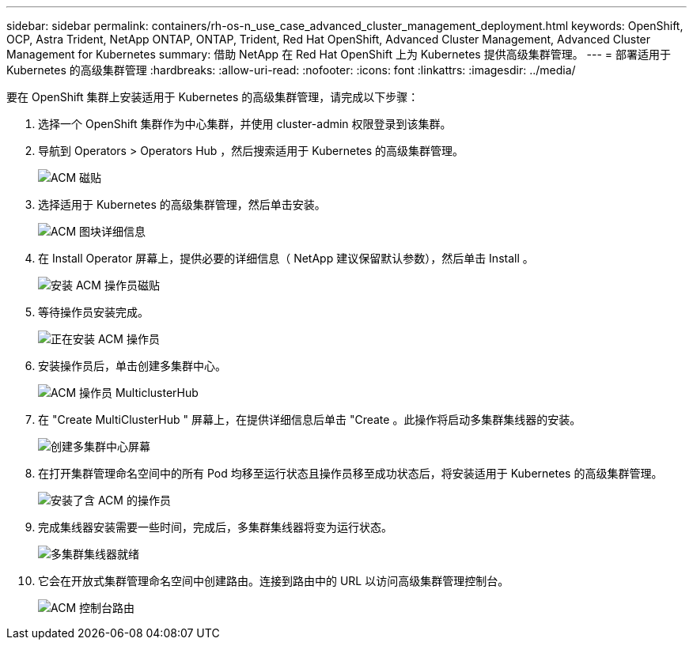 ---
sidebar: sidebar 
permalink: containers/rh-os-n_use_case_advanced_cluster_management_deployment.html 
keywords: OpenShift, OCP, Astra Trident, NetApp ONTAP, ONTAP, Trident, Red Hat OpenShift, Advanced Cluster Management, Advanced Cluster Management for Kubernetes 
summary: 借助 NetApp 在 Red Hat OpenShift 上为 Kubernetes 提供高级集群管理。 
---
= 部署适用于 Kubernetes 的高级集群管理
:hardbreaks:
:allow-uri-read: 
:nofooter: 
:icons: font
:linkattrs: 
:imagesdir: ../media/


[role="lead"]
要在 OpenShift 集群上安装适用于 Kubernetes 的高级集群管理，请完成以下步骤：

. 选择一个 OpenShift 集群作为中心集群，并使用 cluster-admin 权限登录到该集群。
. 导航到 Operators > Operators Hub ，然后搜索适用于 Kubernetes 的高级集群管理。
+
image:redhat_openshift_image66.jpg["ACM 磁贴"]

. 选择适用于 Kubernetes 的高级集群管理，然后单击安装。
+
image:redhat_openshift_image67.jpg["ACM 图块详细信息"]

. 在 Install Operator 屏幕上，提供必要的详细信息（ NetApp 建议保留默认参数），然后单击 Install 。
+
image:redhat_openshift_image68.jpg["安装 ACM 操作员磁贴"]

. 等待操作员安装完成。
+
image:redhat_openshift_image69.jpg["正在安装 ACM 操作员"]

. 安装操作员后，单击创建多集群中心。
+
image:redhat_openshift_image70.jpg["ACM 操作员 MulticlusterHub"]

. 在 "Create MultiClusterHub " 屏幕上，在提供详细信息后单击 "Create 。此操作将启动多集群集线器的安装。
+
image:redhat_openshift_image71.jpg["创建多集群中心屏幕"]

. 在打开集群管理命名空间中的所有 Pod 均移至运行状态且操作员移至成功状态后，将安装适用于 Kubernetes 的高级集群管理。
+
image:redhat_openshift_image72.jpg["安装了含 ACM 的操作员"]

. 完成集线器安装需要一些时间，完成后，多集群集线器将变为运行状态。
+
image:redhat_openshift_image73.jpg["多集群集线器就绪"]

. 它会在开放式集群管理命名空间中创建路由。连接到路由中的 URL 以访问高级集群管理控制台。
+
image:redhat_openshift_image74.jpg["ACM 控制台路由"]


